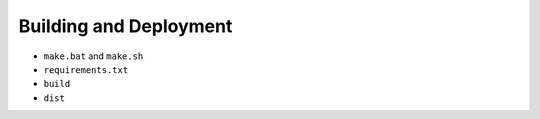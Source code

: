 Building and Deployment
=======================

* ``make.bat`` and ``make.sh``
* ``requirements.txt``
* ``build``
* ``dist``